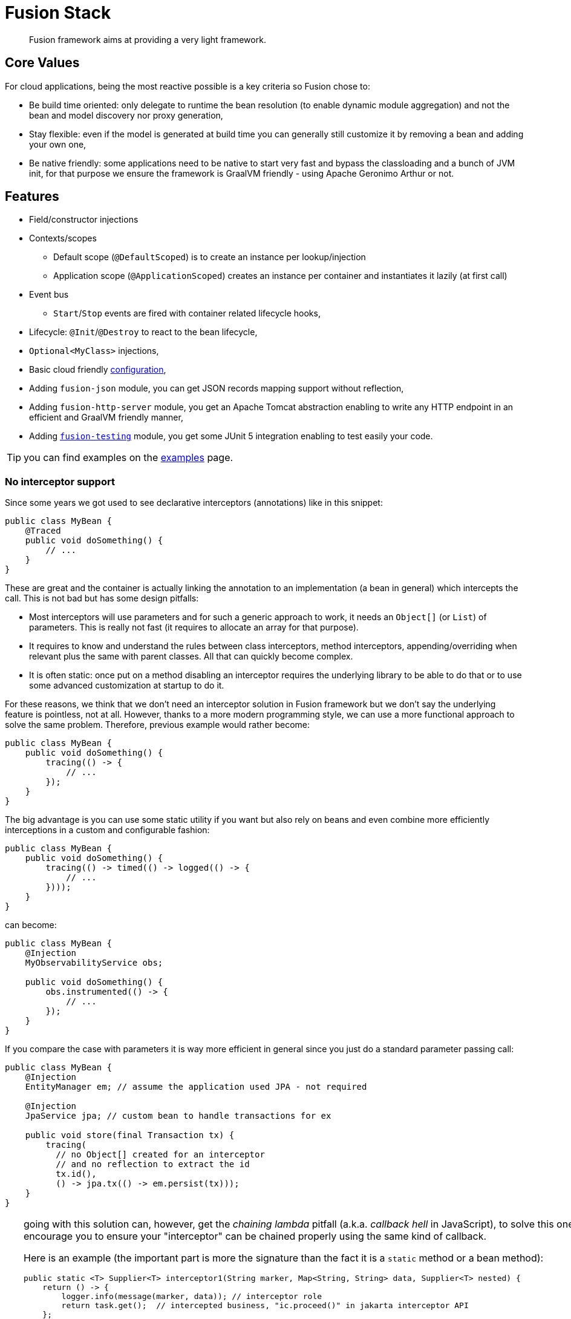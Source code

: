 = Fusion Stack
:minisite-index: 100
:minisite-index-title: Getting Started
:minisite-index-description: Entry point.
:minisite-index-icon: play

[abstract]
Fusion framework aims at providing a very light framework.

== Core Values

For cloud applications, being the most reactive possible is a key criteria so Fusion chose to:

* Be build time oriented: only delegate to runtime the bean resolution (to enable dynamic module aggregation) and not the bean and model discovery nor proxy generation,
* Stay flexible: even if the model is generated at build time you can generally still customize it by removing a bean and adding your own one,
* Be native friendly: some applications need to be native to start very fast and bypass the classloading and a bunch of JVM init, for that purpose we ensure the framework is GraalVM friendly - using Apache Geronimo Arthur or not.

== Features

* Field/constructor injections
* Contexts/scopes
** Default scope (`@DefaultScoped`) is to create an instance per lookup/injection
** Application scope (`@ApplicationScoped`) creates an instance per container and instantiates it lazily (at first call)
* Event bus
** `Start`/`Stop` events are fired with container related lifecycle hooks,
* Lifecycle: `@Init`/`@Destroy` to react to the bean lifecycle,
* `Optional<MyClass>` injections,
* Basic cloud friendly xref:examples.adoc#configuration_model[configuration],
* Adding `fusion-json` module, you can get JSON records mapping support without reflection,
* Adding `fusion-http-server` module, you get an Apache Tomcat abstraction enabling to write any HTTP endpoint in an efficient and GraalVM friendly manner,
* Adding xref:testing.adoc[`fusion-testing`] module, you get some JUnit 5 integration enabling to test easily your code.

TIP: you can find examples on the xref:examples.adoc[examples] page.

=== No interceptor support

Since some years we got used to see declarative interceptors (annotations) like in this snippet:

[source,java]
----
public class MyBean {
    @Traced
    public void doSomething() {
        // ...
    }
}
----

These are great and the container is actually linking the annotation to an implementation (a bean in general) which intercepts the call.
This is not bad but has some design pitfalls:

* Most interceptors will use parameters and for such a generic approach to work, it needs an `Object[]` (or `List`) of parameters.
This is really not fast (it requires to allocate an array for that purpose).
* It requires to know and understand the rules between class interceptors, method interceptors, appending/overriding when relevant plus the same with parent classes.
All that can quickly become complex.
* It is often static: once put on a method disabling an interceptor requires the underlying library to be able to do that or to use some advanced customization at startup to do it.

For these reasons, we think that we don't need an interceptor solution in Fusion framework but we don't say the underlying feature is pointless, not at all.
However, thanks to a more modern programming style, we can use a more functional approach to solve the same problem.
Therefore, previous example would rather become:

[source,java]
----
public class MyBean {
    public void doSomething() {
        tracing(() -> {
            // ...
        });
    }
}
----

The big advantage is you can use some static utility if you want but also rely on beans and even combine more efficiently interceptions in a custom and configurable fashion:

[source,java]
----
public class MyBean {
    public void doSomething() {
        tracing(() -> timed(() -> logged(() -> {
            // ...
        })));
    }
}
----

can become:

[source,java]
----
public class MyBean {
    @Injection
    MyObservabilityService obs;

    public void doSomething() {
        obs.instrumented(() -> {
            // ...
        });
    }
}
----

If you compare the case with parameters it is way more efficient in general since you just do a standard parameter passing call:

[source,java]
----
public class MyBean {
    @Injection
    EntityManager em; // assume the application used JPA - not required

    @Injection
    JpaService jpa; // custom bean to handle transactions for ex

    public void store(final Transaction tx) {
        tracing(
          // no Object[] created for an interceptor
          // and no reflection to extract the id
          tx.id(),
          () -> jpa.tx(() -> em.persist(tx)));
    }
}
----

[TIP]
--
going with this solution can, however, get the _chaining lambda_ pitfall (a.k.a. _callback hell_ in JavaScript),
to solve this one we encourage you to ensure your "interceptor" can be chained properly using the same kind of callback.

Here is an example (the important part is more the signature than the fact it is a `static` method or a bean method):

[source,java]
----
public static <T> Supplier<T> interceptor1(String marker, Map<String, String> data, Supplier<T> nested) {
    return () -> {
        logger.info(message(marker, data)); // interceptor role
        return task.get();  // intercepted business, "ic.proceed()" in jakarta interceptor API
    };
}


public static <T> Supplier<T> interceptor12(Params params, Supplier<T> nested) {
    // same kind of logic for the impl
}
----

Thanks this definition which commonly agreed to use `Supplier<T>` as the intercepted call and the fact interceptor methods return a call and not execute it directly, you can chain them more easily:

[source,java]
----
public void storeCustomer(final Customer customer) {
    interceptor2(
            Params.of(customer),
            interceptor1(
                "incoming-customer", Map.of("id", customer.id()),
                () -> {
                    // business code
                }))
    .get(); // trigger the actual execution, it is the terminal operation for the chain
}
----

If you want to go further you can use a `Stream` to represent that.
Now an interceptor is a `Function<Supplier<T>, Supplier<T>>` so if you define the list of interceptors in a `Stream`, then you can just reduce  them using the business function/logic as identity to have the actual invocation and execute it.
Only detail to take care: ensure to reverse the stream to call the interceptor in order:

[source,java]
----
public void storeCustomer(final Customer customer) {
    Stream.<Function<Supplier<Void>, Supplier<Void>>>of(
                // reversed chain of interceptor (i1 will be executed before i2)
                delegate -> interceptor2(Params.of(customer), delegate),
                delegate -> interceptor1("incoming-customer", Map.of("id", customer.id()), delegate)
        )
        // merge the stream of interceptors as one execution wrapper
        .reduce(identity(), Function::andThen)
        .apply(() -> { // apply to the actual business logic
            System.out.println(">Business");
            return null;
        })
        .get(); // execute it
}
----

Indeed in practise you can extract that kind of code in an utility and use something like:

[source,java]
----
// utility
public static <T> T intercepted(final Supplier<T> execution, final Function<Supplier<T>, Supplier<T>>... interceptors) {
    return Stream.of(interceptors)
            .reduce(identity(), Function::andThen)
            .apply(execution)
            .get();
}

// usage
intercepted(
    () -> { // business logic
        System.out.println(">Business");
        return null;
    },
    // interceptors
    delegate -> interceptor2(Params.of(customer), delegate),
    delegate -> interceptor1("incoming-customer", Map.of("id", customer.id()), delegate)
);
----

This is what the class `io.yupiik.fusion.framework.api.composable.Wraps` does.
--

Last tip: you interceptor can work with `CompletionStage` to add some behavior before/after the call even if the result is not computed synchronously ;).

== Limitations

NOTE: these are limitations _as of today_, none are _technically_ strong limitations we can't fix at a later point if desired.

* A no-arg constructor must be available for any class bean,
* If a method producer bean is `AutoCloseable` then it will be automatically closed,
* Event methods can not be package scope if the enclosing bean uses a subclass proxy (like `@ApplicationScoped` context),
* Constructor injections are supported but for proxied scopes (`@ApplicationScoped` for ex) it requires a default no-arg constructor (in scope `protected` or `public`) in the class,
* Event bus listeners can only have the event as method parameter,
* Only classes are supported exception for method producers which can return a `ParameterizedType` (ex: `List<String>`) but injections must exactly match this type and `List`/`Set` injections are handled by looking up all beans matching the parameter.

== Setup

See xref:setup.adoc[setup] page to see how to get your project started.

== Extension Modules

* xref:json.adoc[JSON]
* xref:http-server.adoc[HTTP Server]
